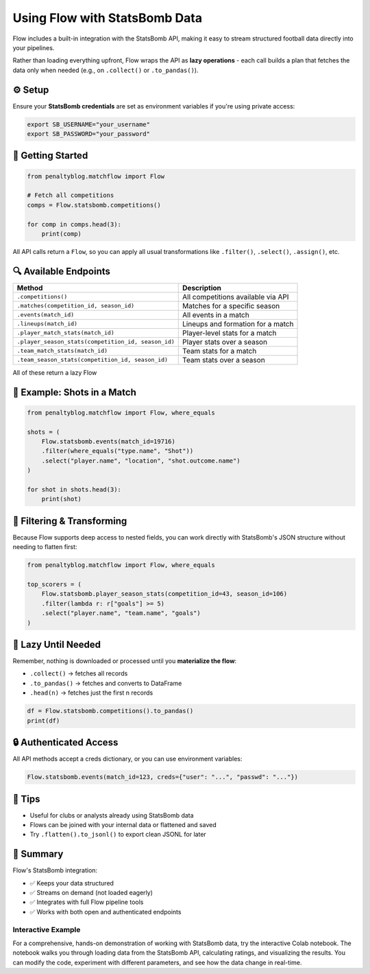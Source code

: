 ===============================
Using Flow with StatsBomb Data
===============================

.. raw:: html

   <a href="https://colab.research.google.com/drive/1vctEMktiSri4zUhawT7Z3KauKprWkGtW?usp=sharing" target="_blank">
      <img src="https://colab.research.google.com/assets/colab-badge.svg" alt="Open in Colab">
   </a>
   <br><br>

Flow includes a built-in integration with the StatsBomb API, making it easy to stream structured football data directly into your pipelines.

Rather than loading everything upfront, Flow wraps the API as **lazy operations** - each call builds a plan that fetches the data only when needed (e.g., on ``.collect()`` or ``.to_pandas()``).

⚙️ Setup
========

Ensure your **StatsBomb credentials** are set as environment variables if you're using private access:

.. code-block:: bash

   export SB_USERNAME="your_username"
   export SB_PASSWORD="your_password"

🚀 Getting Started
==================

.. code-block:: python

   from penaltyblog.matchflow import Flow

   # Fetch all competitions
   comps = Flow.statsbomb.competitions()

   for comp in comps.head(3):
       print(comp)

All API calls return a ``Flow``, so you can apply all usual transformations like ``.filter()``, ``.select()``, ``.assign()``, etc.

🔍 Available Endpoints
======================

+-----------------------------------------------------+------------------------------------+
| Method                                              | Description                        |
+=====================================================+====================================+
| ``.competitions()``                                 | All competitions available via API |
+-----------------------------------------------------+------------------------------------+
| ``.matches(competition_id, season_id)``             | Matches for a specific season      |
+-----------------------------------------------------+------------------------------------+
| ``.events(match_id)``                               | All events in a match              |
+-----------------------------------------------------+------------------------------------+
| ``.lineups(match_id)``                              | Lineups and formation for a match  |
+-----------------------------------------------------+------------------------------------+
| ``.player_match_stats(match_id)``                   | Player-level stats for a match     |
+-----------------------------------------------------+------------------------------------+
| ``.player_season_stats(competition_id, season_id)`` | Player stats over a season         |
+-----------------------------------------------------+------------------------------------+
| ``.team_match_stats(match_id)``                     | Team stats for a match             |
+-----------------------------------------------------+------------------------------------+
| ``.team_season_stats(competition_id, season_id)``   | Team stats over a season           |
+-----------------------------------------------------+------------------------------------+

All of these return a lazy Flow

🧪 Example: Shots in a Match
============================

.. code-block:: python

   from penaltyblog.matchflow import Flow, where_equals

   shots = (
       Flow.statsbomb.events(match_id=19716)
       .filter(where_equals("type.name", "Shot"))
       .select("player.name", "location", "shot.outcome.name")
   )

   for shot in shots.head(3):
       print(shot)

🧼 Filtering & Transforming
===========================

Because Flow supports deep access to nested fields, you can work directly with StatsBomb's JSON structure without needing to flatten first:

.. code-block:: python

   from penaltyblog.matchflow import Flow, where_equals

   top_scorers = (
       Flow.statsbomb.player_season_stats(competition_id=43, season_id=106)
       .filter(lambda r: r["goals"] >= 5)
       .select("player.name", "team.name", "goals")
   )

🐢 Lazy Until Needed
====================

Remember, nothing is downloaded or processed until you **materialize the flow**:

- ``.collect()`` → fetches all records
- ``.to_pandas()`` → fetches and converts to DataFrame
- ``.head(n)`` → fetches just the first n records

.. code-block:: python

   df = Flow.statsbomb.competitions().to_pandas()
   print(df)

🔒 Authenticated Access
=======================

All API methods accept a creds dictionary, or you can use environment variables:

.. code-block:: python

   Flow.statsbomb.events(match_id=123, creds={"user": "...", "passwd": "..."})

🧠 Tips
=======

- Useful for clubs or analysts already using StatsBomb data
- Flows can be joined with your internal data or flattened and saved
- Try ``.flatten().to_jsonl()`` to export clean JSONL for later

📝 Summary
==========

Flow's StatsBomb integration:

- ✅ Keeps your data structured
- ✅ Streams on demand (not loaded eagerly)
- ✅ Integrates with full Flow pipeline tools
- ✅ Works with both open and authenticated endpoints

Interactive Example
--------------------

For a comprehensive, hands-on demonstration of working with StatsBomb data, try the interactive Colab notebook.
The notebook walks you through loading data from the StatsBomb API, calculating ratings, and visualizing the results.
You can modify the code, experiment with different parameters, and see how the data change in real-time.

.. raw:: html

   <a href="https://colab.research.google.com/drive/1vctEMktiSri4zUhawT7Z3KauKprWkGtW?usp=sharing" target="_blank">
      <img src="https://colab.research.google.com/assets/colab-badge.svg" alt="Open in Colab">
   </a>
